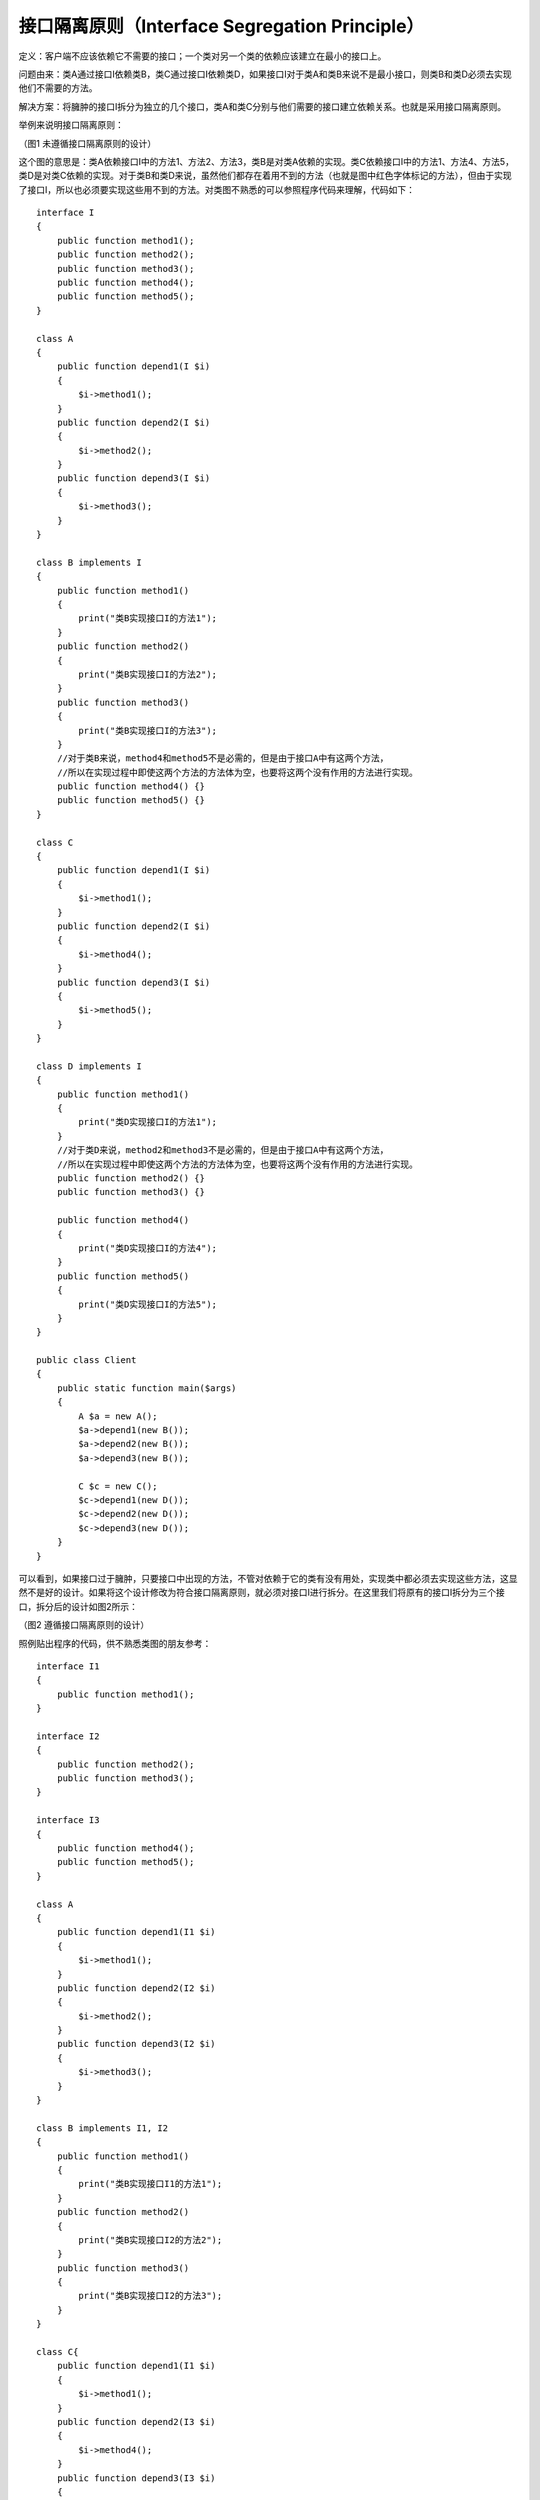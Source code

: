 ﻿接口隔离原则（Interface Segregation Principle）
================================================

定义：客户端不应该依赖它不需要的接口；一个类对另一个类的依赖应该建立在最小的接口上。

问题由来：类A通过接口I依赖类B，类C通过接口I依赖类D，如果接口I对于类A和类B来说不是最小接口，则类B和类D必须去实现他们不需要的方法。

解决方案：将臃肿的接口I拆分为独立的几个接口，类A和类C分别与他们需要的接口建立依赖关系。也就是采用接口隔离原则。

举例来说明接口隔离原则：

.. image:: /img/isp_1.jpg

（图1  未遵循接口隔离原则的设计）

这个图的意思是：类A依赖接口I中的方法1、方法2、方法3，类B是对类A依赖的实现。类C依赖接口I中的方法1、方法4、方法5，类D是对类C依赖的实现。对于类B和类D来说，虽然他们都存在着用不到的方法（也就是图中红色字体标记的方法），但由于实现了接口I，所以也必须要实现这些用不到的方法。对类图不熟悉的可以参照程序代码来理解，代码如下：

::

    interface I
    {  
        public function method1();  
        public function method2();  
        public function method3();  
        public function method4();  
        public function method5();  
    }  
      
    class A
    {  
        public function depend1(I $i)
	{  
            $i->method1();  
        }  
        public function depend2(I $i)
	{  
            $i->method2();  
        }  
        public function depend3(I $i)
	{  
            $i->method3();  
        }  
    }  
      
    class B implements I
    {  
        public function method1()
        {  
            print("类B实现接口I的方法1");  
        }  
        public function method2()
        {  
            print("类B实现接口I的方法2");  
        }  
        public function method3()
        {  
            print("类B实现接口I的方法3");  
        }  
        //对于类B来说，method4和method5不是必需的，但是由于接口A中有这两个方法，  
        //所以在实现过程中即使这两个方法的方法体为空，也要将这两个没有作用的方法进行实现。  
        public function method4() {}  
        public function method5() {}  
    }  
      
    class C
    {  
        public function depend1(I $i)
	{  
            $i->method1();  
        }  
        public function depend2(I $i)
	{  
            $i->method4();  
        }  
        public function depend3(I $i)
	{  
            $i->method5();  
        }  
    }  
      
    class D implements I
    {  
        public function method1()
	{  
            print("类D实现接口I的方法1");  
        }  
        //对于类D来说，method2和method3不是必需的，但是由于接口A中有这两个方法，  
        //所以在实现过程中即使这两个方法的方法体为空，也要将这两个没有作用的方法进行实现。  
        public function method2() {}  
        public function method3() {}  
      
        public function method4() 
	{  
            print("类D实现接口I的方法4");  
        }  
        public function method5() 
	{  
            print("类D实现接口I的方法5");  
        }  
    }  
      
    public class Client
    {  
        public static function main($args)
	{  
            A $a = new A();  
            $a->depend1(new B());  
            $a->depend2(new B());  
            $a->depend3(new B());  
              
            C $c = new C();  
            $c->depend1(new D());  
            $c->depend2(new D());  
            $c->depend3(new D());  
        }  
    }  

可以看到，如果接口过于臃肿，只要接口中出现的方法，不管对依赖于它的类有没有用处，实现类中都必须去实现这些方法，这显然不是好的设计。如果将这个设计修改为符合接口隔离原则，就必须对接口I进行拆分。在这里我们将原有的接口I拆分为三个接口，拆分后的设计如图2所示：

.. image:: /img/isp_2.jpg

（图2  遵循接口隔离原则的设计）

照例贴出程序的代码，供不熟悉类图的朋友参考：

::

    interface I1
    {  
        public function method1();  
    }  
      
    interface I2 
    {  
        public function method2();  
        public function method3();  
    }  
      
    interface I3 
    {  
        public function method4();  
        public function method5();  
    }  
      
    class A
    {  
        public function depend1(I1 $i)
	{  
            $i->method1();  
        }  
        public function depend2(I2 $i)
	{  
            $i->method2();  
        }  
        public function depend3(I2 $i)
	{  
            $i->method3();  
        }  
    }  
      
    class B implements I1, I2
    {  
        public function method1() 
	{  
            print("类B实现接口I1的方法1");  
        }  
        public function method2() 
	{  
            print("类B实现接口I2的方法2");  
        }  
        public function method3() 
	{  
            print("类B实现接口I2的方法3");  
        }  
    }  
      
    class C{  
        public function depend1(I1 $i)
	{  
            $i->method1();  
        }  
        public function depend2(I3 $i)
	{  
            $i->method4();  
        }  
        public function depend3(I3 $i)
	{  
            $i->method5();  
        }  
    }  
      
    class D implements I1, I3{  
        public function method1() 
	{  
            print("类D实现接口I1的方法1");  
        }  
        public function method4() 
	{  
            print("类D实现接口I3的方法4");  
        }  
        public function method5() 
	{  
            print("类D实现接口I3的方法5");  
        }  
    }  

接口隔离原则的含义是：建立单一接口，不要建立庞大臃肿的接口，尽量细化接口，接口中的方法尽量少。也就是说，我们要为各个类建立专用的接口，而不要试图去建立一个很庞大的接口供所有依赖它的类去调用。本文例子中，将一个庞大的接口变更为3个专用的接口所采用的就是接口隔离原则。在程序设计中，依赖几个专用的接口要比依赖一个综合的接口更灵活。接口是设计时对外部设定的“契约”，通过分散定义多个接口，可以预防外来变更的扩散，提高系统的灵活性和可维护性。

说到这里，很多人会觉的接口隔离原则跟之前的单一职责原则很相似，其实不然。其一，单一职责原则原注重的是职责；而接口隔离原则注重对接口依赖的隔离。其二，单一职责原则主要是约束类，其次才是接口和方法，它针对的是程序中的实现和细节；而接口隔离原则主要约束接口接口，主要针对抽象，针对程序整体框架的构建。

采用接口隔离原则对接口进行约束时，要注意以下几点：
接口尽量小，但是要有限度。对接口进行细化可以提高程序设计灵活性是不挣的事实，但是如果过小，则会造成接口数量过多，使设计复杂化。所以一定要适度。
为依赖接口的类定制服务，只暴露给调用的类它需要的方法，它不需要的方法则隐藏起来。只有专注地为一个模块提供定制服务，才能建立最小的依赖关系。
提高内聚，减少对外交互。使接口用最少的方法去完成最多的事情。

运用接口隔离原则，一定要适度，接口设计的过大或过小都不好。设计接口的时候，只有多花些时间去思考和筹划，才能准确地实践这一原则。

